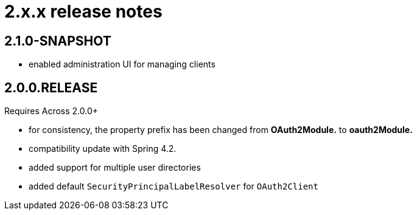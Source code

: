 = 2.x.x release notes

[#2-1-0]
== 2.1.0-SNAPSHOT
* enabled administration UI for managing clients

[#2-0-0]
== 2.0.0.RELEASE
Requires Across 2.0.0+

* for consistency, the property prefix has been changed from *OAuth2Module.* to *oauth2Module.*
* compatibility update with Spring 4.2.
* added support for multiple user directories
* added default `SecurityPrincipalLabelResolver` for `OAuth2Client`